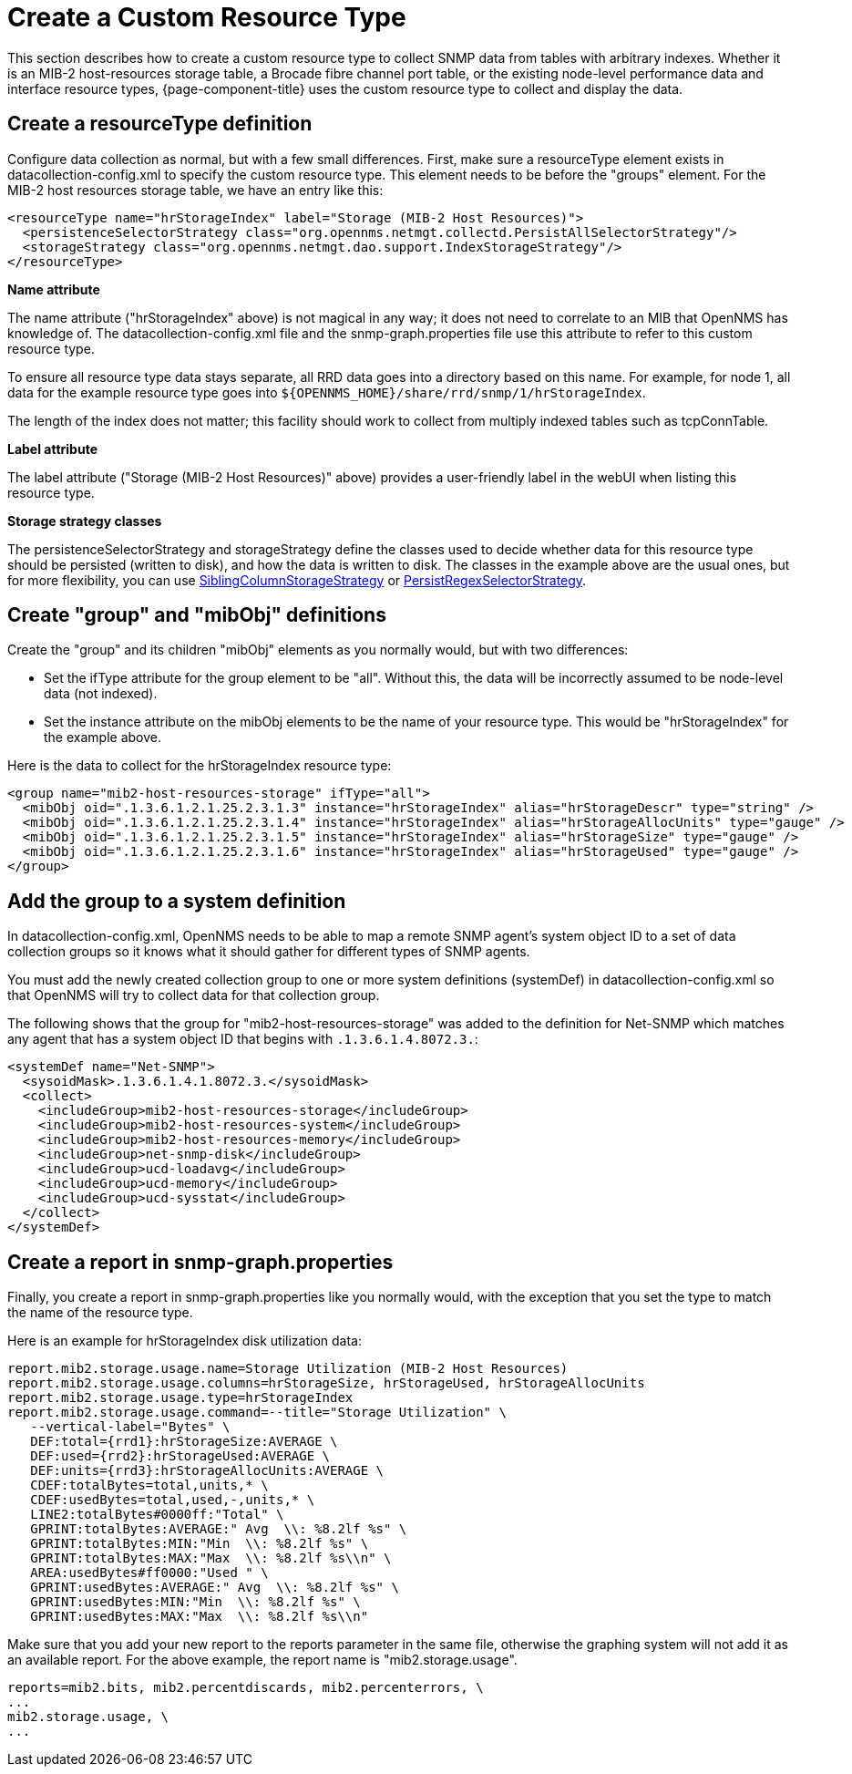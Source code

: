 
[[snmp-index]]
= Create a Custom Resource Type

This section describes how to create a custom resource type to collect SNMP data from tables with arbitrary indexes.
Whether it is an MIB-2 host-resources storage table, a Brocade fibre channel port table, or the existing node-level performance data and interface resource types, {page-component-title} uses the custom resource type to collect and display the data.

[[resourcetype-def]]
== Create a resourceType definition

Configure data collection as normal, but with a few small differences.
First, make sure a resourceType element exists in datacollection-config.xml to specify the custom resource type.
This element needs to be before the "groups" element.
For the MIB-2 host resources storage table, we have an entry like this:

[source, xml]
----
<resourceType name="hrStorageIndex" label="Storage (MIB-2 Host Resources)">
  <persistenceSelectorStrategy class="org.opennms.netmgt.collectd.PersistAllSelectorStrategy"/>
  <storageStrategy class="org.opennms.netmgt.dao.support.IndexStorageStrategy"/>
</resourceType>
----

*Name attribute*

The name attribute ("hrStorageIndex" above) is not magical in any way; it does not need to correlate to an MIB that OpenNMS has knowledge of.
The datacollection-config.xml file and the snmp-graph.properties file use this attribute to refer to this custom resource type.

To ensure all resource type data stays separate, all RRD data goes into a directory based on this name.
For example, for node 1, all data for the example resource type goes into `$\{OPENNMS_HOME}/share/rrd/snmp/1/hrStorageIndex`.

The length of the index does not matter; this facility should work to collect from multiply indexed tables such as tcpConnTable.

*Label attribute*

The label attribute ("Storage (MIB-2 Host Resources)" above) provides a user-friendly label in the webUI when listing this resource type.

*Storage strategy classes*

The persistenceSelectorStrategy and storageStrategy define the classes used to decide whether data for this resource type should be persisted (written to disk), and how the data is written to disk.
The classes in the example above are the usual ones, but for more flexibility, you can use  xref:deep-dive/performance-data-collection/resource-types.adoc#siblingcolumnstoragestrategy[SiblingColumnStorageStrategy] or xref:deep-dive/performance-data-collection/resource-types.adoc#persistregexselectorstrategy[PersistRegexSelectorStrategy].

[[group-def]]
== Create "group" and "mibObj" definitions

Create the "group" and its children "mibObj" elements as you normally would, but with two differences:

* Set the ifType attribute for the group element to be "all". Without this, the data will be incorrectly assumed to be node-level data (not indexed).

* Set the instance attribute on the mibObj elements to be the name of your resource type.
This would be "hrStorageIndex" for the example above.

Here is the data to collect for the hrStorageIndex resource type:

[source, xml]
----
<group name="mib2-host-resources-storage" ifType="all">
  <mibObj oid=".1.3.6.1.2.1.25.2.3.1.3" instance="hrStorageIndex" alias="hrStorageDescr" type="string" />
  <mibObj oid=".1.3.6.1.2.1.25.2.3.1.4" instance="hrStorageIndex" alias="hrStorageAllocUnits" type="gauge" />
  <mibObj oid=".1.3.6.1.2.1.25.2.3.1.5" instance="hrStorageIndex" alias="hrStorageSize" type="gauge" />
  <mibObj oid=".1.3.6.1.2.1.25.2.3.1.6" instance="hrStorageIndex" alias="hrStorageUsed" type="gauge" />
</group>
----

[[system-def]]
== Add the group to a system definition

In datacollection-config.xml, OpenNMS needs to be able to map a remote SNMP agent's system object ID to a set of data collection groups so it knows what it should gather for different types of SNMP agents.

You must add the newly created collection group to one or more system definitions (systemDef) in datacollection-config.xml so that OpenNMS will try to collect data for that collection group.

The following shows that the group for "mib2-host-resources-storage" was added to the definition for Net-SNMP which matches any agent that has a system object ID that begins with `.1.3.6.1.4.8072.3.`:

[source, xml]
----
<systemDef name="Net-SNMP">
  <sysoidMask>.1.3.6.1.4.1.8072.3.</sysoidMask>
  <collect>
    <includeGroup>mib2-host-resources-storage</includeGroup>
    <includeGroup>mib2-host-resources-system</includeGroup>
    <includeGroup>mib2-host-resources-memory</includeGroup>
    <includeGroup>net-snmp-disk</includeGroup>
    <includeGroup>ucd-loadavg</includeGroup>
    <includeGroup>ucd-memory</includeGroup>
    <includeGroup>ucd-sysstat</includeGroup>
  </collect>
</systemDef>
----

[[report-snmp-graph]]
== Create a report in snmp-graph.properties

Finally, you create a report in snmp-graph.properties like you normally would, with the exception that you set the type to match the name of the resource type.

Here is an example for hrStorageIndex disk utilization data:

[source, xml]
----
report.mib2.storage.usage.name=Storage Utilization (MIB-2 Host Resources)
report.mib2.storage.usage.columns=hrStorageSize, hrStorageUsed, hrStorageAllocUnits
report.mib2.storage.usage.type=hrStorageIndex
report.mib2.storage.usage.command=--title="Storage Utilization" \
   --vertical-label="Bytes" \
   DEF:total={rrd1}:hrStorageSize:AVERAGE \
   DEF:used={rrd2}:hrStorageUsed:AVERAGE \
   DEF:units={rrd3}:hrStorageAllocUnits:AVERAGE \
   CDEF:totalBytes=total,units,* \
   CDEF:usedBytes=total,used,-,units,* \
   LINE2:totalBytes#0000ff:"Total" \
   GPRINT:totalBytes:AVERAGE:" Avg  \\: %8.2lf %s" \
   GPRINT:totalBytes:MIN:"Min  \\: %8.2lf %s" \
   GPRINT:totalBytes:MAX:"Max  \\: %8.2lf %s\\n" \
   AREA:usedBytes#ff0000:"Used " \
   GPRINT:usedBytes:AVERAGE:" Avg  \\: %8.2lf %s" \
   GPRINT:usedBytes:MIN:"Min  \\: %8.2lf %s" \
   GPRINT:usedBytes:MAX:"Max  \\: %8.2lf %s\\n"
----

Make sure that you add your new report to the reports parameter in the same file, otherwise the graphing system will not add it as an available report.
For the above example, the report name is "mib2.storage.usage".

[source, xml]
----
reports=mib2.bits, mib2.percentdiscards, mib2.percenterrors, \
...
mib2.storage.usage, \
...
----
